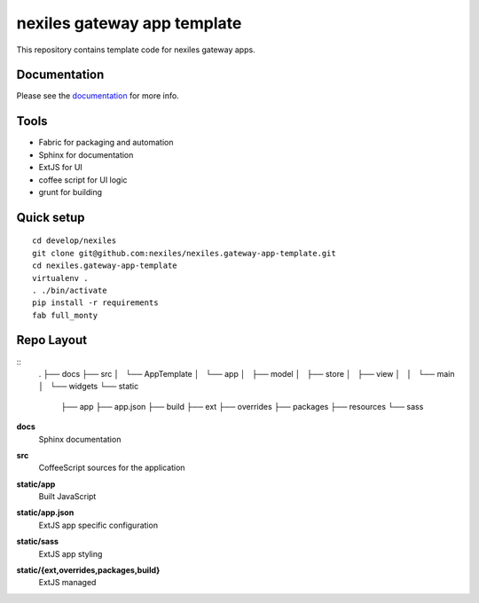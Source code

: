 nexiles gateway app template
============================

This repository contains template code for nexiles gateway apps.

Documentation
-------------

Please see the documentation_ for more info.

Tools
-----

- Fabric for packaging and automation
- Sphinx for documentation
- ExtJS for UI
- coffee script for UI logic
- grunt for building

Quick setup
-----------

::

	cd develop/nexiles
	git clone git@github.com:nexiles/nexiles.gateway-app-template.git
	cd nexiles.gateway-app-template
	virtualenv .
	. ./bin/activate
	pip install -r requirements
	fab full_monty

Repo Layout
-----------

::
	.
	├── docs
	├── src
	│   └── AppTemplate
	│       └── app
	│           ├── model
	│           ├── store
	│           ├── view
	│           │   └── main
	│           └── widgets
	└── static
	    ├── app
	    ├── app.json
	    ├── build
	    ├── ext
	    ├── overrides
	    ├── packages
	    ├── resources
	    └── sass

**docs**
	Sphinx documentation

**src**
	CoffeeScript sources for the application

**static/app**
	Built JavaScript

**static/app.json**
	ExtJS app specific configuration

**static/sass**
	ExtJS app styling

**static/{ext,overrides,packages,build}**
	ExtJS managed

.. _documentation: http://nexiles.github.io/nexiles.gateway-app-template/